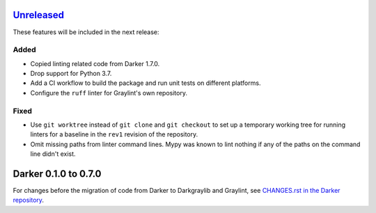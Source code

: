 Unreleased_
===========

These features will be included in the next release:

Added
-----
- Copied linting related code from Darker 1.7.0.
- Drop support for Python 3.7.
- Add a CI workflow to build the package and run unit tests on different platforms.
- Configure the ``ruff`` linter for Graylint's own repository.

Fixed
-----
- Use ``git worktree`` instead of ``git clone`` and ``git checkout`` to set up a
  temporary working tree for running linters for a baseline in the ``rev1`` revision of
  the repository.
- Omit missing paths from linter command lines. Mypy was known to lint nothing if any
  of the paths on the command line didn't exist.


Darker 0.1.0 to 0.7.0
======================

For changes before the migration of code from Darker to Darkgraylib and Graylint, see
`CHANGES.rst in the Darker repository`__.

__ https://github.com/akaihola/darker/blob/master/CHANGES.rst

.. _Unreleased: https://github.com/akaihola/graylint/compare/860c231...HEAD
